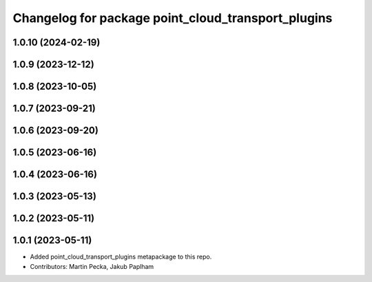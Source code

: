 ^^^^^^^^^^^^^^^^^^^^^^^^^^^^^^^^^^^^^^^^^^^^^^^^^^^
Changelog for package point_cloud_transport_plugins
^^^^^^^^^^^^^^^^^^^^^^^^^^^^^^^^^^^^^^^^^^^^^^^^^^^

1.0.10 (2024-02-19)
-------------------

1.0.9 (2023-12-12)
------------------

1.0.8 (2023-10-05)
------------------

1.0.7 (2023-09-21)
------------------

1.0.6 (2023-09-20)
------------------

1.0.5 (2023-06-16)
------------------

1.0.4 (2023-06-16)
------------------

1.0.3 (2023-05-13)
------------------

1.0.2 (2023-05-11)
------------------

1.0.1 (2023-05-11)
------------------
* Added point_cloud_transport_plugins metapackage to this repo.
* Contributors: Martin Pecka, Jakub Paplham
